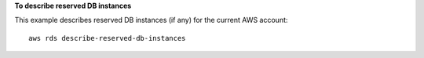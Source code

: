 **To describe reserved DB instances**

This example describes reserved DB instances (if any) for the current AWS account::

    aws rds describe-reserved-db-instances 

